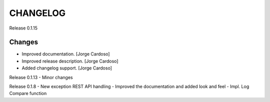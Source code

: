 CHANGELOG
*********

Release 0.1.15

Changes
~~~~~~~
- Improved documentation. [Jorge Cardoso]
- Improved release description. [Jorge Cardoso]
- Added changelog support. [Jorge Cardoso]

Release 0.1.13
- Minor changes

Release 0.1.8
- New exception REST API handling
- Improved the documentation and added look and feel
- Impl. Log Compare function
